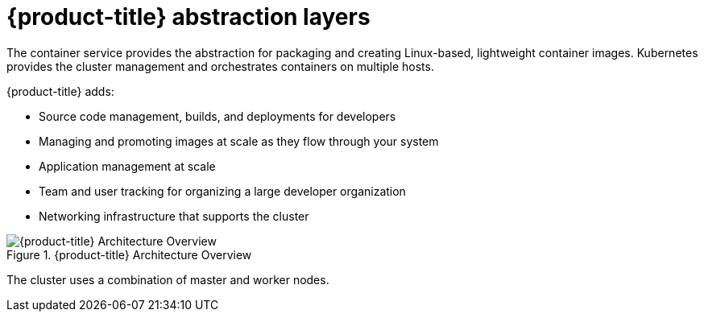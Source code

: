 // Module included in the following assemblies:
//
// * architecture/architecture.adoc

[id='abstraction-layers-{context}']
= {product-title} abstraction layers

The container service provides the abstraction for packaging and creating
Linux-based, lightweight container images. Kubernetes provides the
cluster management and orchestrates containers on multiple hosts.

{product-title} adds:

- Source code management, builds, and deployments for developers
- Managing and promoting images at scale as they flow through your system
- Application management at scale
- Team and user tracking for organizing a large developer organization
- Networking infrastructure that supports the cluster

.{product-title} Architecture Overview
image::../images/architecture_overview.png[{product-title} Architecture Overview]

The cluster uses a combination of master and worker nodes.
